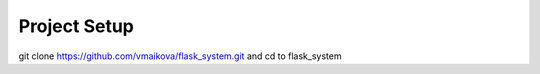 Project Setup
=============

git clone https://github.com/vmaikova/flask_system.git
and cd to flask_system
